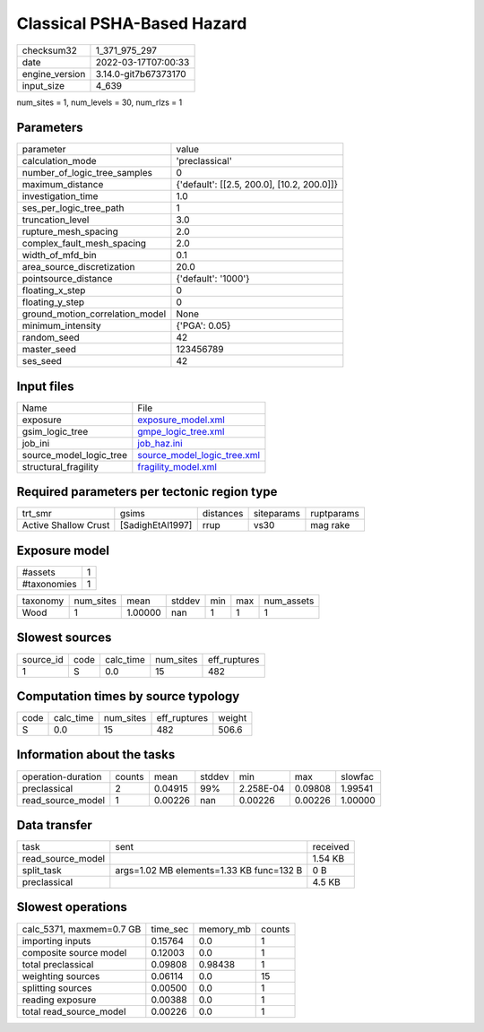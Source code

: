 Classical PSHA-Based Hazard
===========================

+----------------+----------------------+
| checksum32     | 1_371_975_297        |
+----------------+----------------------+
| date           | 2022-03-17T07:00:33  |
+----------------+----------------------+
| engine_version | 3.14.0-git7b67373170 |
+----------------+----------------------+
| input_size     | 4_639                |
+----------------+----------------------+

num_sites = 1, num_levels = 30, num_rlzs = 1

Parameters
----------
+---------------------------------+--------------------------------------------+
| parameter                       | value                                      |
+---------------------------------+--------------------------------------------+
| calculation_mode                | 'preclassical'                             |
+---------------------------------+--------------------------------------------+
| number_of_logic_tree_samples    | 0                                          |
+---------------------------------+--------------------------------------------+
| maximum_distance                | {'default': [[2.5, 200.0], [10.2, 200.0]]} |
+---------------------------------+--------------------------------------------+
| investigation_time              | 1.0                                        |
+---------------------------------+--------------------------------------------+
| ses_per_logic_tree_path         | 1                                          |
+---------------------------------+--------------------------------------------+
| truncation_level                | 3.0                                        |
+---------------------------------+--------------------------------------------+
| rupture_mesh_spacing            | 2.0                                        |
+---------------------------------+--------------------------------------------+
| complex_fault_mesh_spacing      | 2.0                                        |
+---------------------------------+--------------------------------------------+
| width_of_mfd_bin                | 0.1                                        |
+---------------------------------+--------------------------------------------+
| area_source_discretization      | 20.0                                       |
+---------------------------------+--------------------------------------------+
| pointsource_distance            | {'default': '1000'}                        |
+---------------------------------+--------------------------------------------+
| floating_x_step                 | 0                                          |
+---------------------------------+--------------------------------------------+
| floating_y_step                 | 0                                          |
+---------------------------------+--------------------------------------------+
| ground_motion_correlation_model | None                                       |
+---------------------------------+--------------------------------------------+
| minimum_intensity               | {'PGA': 0.05}                              |
+---------------------------------+--------------------------------------------+
| random_seed                     | 42                                         |
+---------------------------------+--------------------------------------------+
| master_seed                     | 123456789                                  |
+---------------------------------+--------------------------------------------+
| ses_seed                        | 42                                         |
+---------------------------------+--------------------------------------------+

Input files
-----------
+-------------------------+--------------------------------------------------------------+
| Name                    | File                                                         |
+-------------------------+--------------------------------------------------------------+
| exposure                | `exposure_model.xml <exposure_model.xml>`_                   |
+-------------------------+--------------------------------------------------------------+
| gsim_logic_tree         | `gmpe_logic_tree.xml <gmpe_logic_tree.xml>`_                 |
+-------------------------+--------------------------------------------------------------+
| job_ini                 | `job_haz.ini <job_haz.ini>`_                                 |
+-------------------------+--------------------------------------------------------------+
| source_model_logic_tree | `source_model_logic_tree.xml <source_model_logic_tree.xml>`_ |
+-------------------------+--------------------------------------------------------------+
| structural_fragility    | `fragility_model.xml <fragility_model.xml>`_                 |
+-------------------------+--------------------------------------------------------------+

Required parameters per tectonic region type
--------------------------------------------
+----------------------+------------------+-----------+------------+------------+
| trt_smr              | gsims            | distances | siteparams | ruptparams |
+----------------------+------------------+-----------+------------+------------+
| Active Shallow Crust | [SadighEtAl1997] | rrup      | vs30       | mag rake   |
+----------------------+------------------+-----------+------------+------------+

Exposure model
--------------
+-------------+---+
| #assets     | 1 |
+-------------+---+
| #taxonomies | 1 |
+-------------+---+

+----------+-----------+---------+--------+-----+-----+------------+
| taxonomy | num_sites | mean    | stddev | min | max | num_assets |
+----------+-----------+---------+--------+-----+-----+------------+
| Wood     | 1         | 1.00000 | nan    | 1   | 1   | 1          |
+----------+-----------+---------+--------+-----+-----+------------+

Slowest sources
---------------
+-----------+------+-----------+-----------+--------------+
| source_id | code | calc_time | num_sites | eff_ruptures |
+-----------+------+-----------+-----------+--------------+
| 1         | S    | 0.0       | 15        | 482          |
+-----------+------+-----------+-----------+--------------+

Computation times by source typology
------------------------------------
+------+-----------+-----------+--------------+--------+
| code | calc_time | num_sites | eff_ruptures | weight |
+------+-----------+-----------+--------------+--------+
| S    | 0.0       | 15        | 482          | 506.6  |
+------+-----------+-----------+--------------+--------+

Information about the tasks
---------------------------
+--------------------+--------+---------+--------+-----------+---------+---------+
| operation-duration | counts | mean    | stddev | min       | max     | slowfac |
+--------------------+--------+---------+--------+-----------+---------+---------+
| preclassical       | 2      | 0.04915 | 99%    | 2.258E-04 | 0.09808 | 1.99541 |
+--------------------+--------+---------+--------+-----------+---------+---------+
| read_source_model  | 1      | 0.00226 | nan    | 0.00226   | 0.00226 | 1.00000 |
+--------------------+--------+---------+--------+-----------+---------+---------+

Data transfer
-------------
+-------------------+------------------------------------------+----------+
| task              | sent                                     | received |
+-------------------+------------------------------------------+----------+
| read_source_model |                                          | 1.54 KB  |
+-------------------+------------------------------------------+----------+
| split_task        | args=1.02 MB elements=1.33 KB func=132 B | 0 B      |
+-------------------+------------------------------------------+----------+
| preclassical      |                                          | 4.5 KB   |
+-------------------+------------------------------------------+----------+

Slowest operations
------------------
+--------------------------+----------+-----------+--------+
| calc_5371, maxmem=0.7 GB | time_sec | memory_mb | counts |
+--------------------------+----------+-----------+--------+
| importing inputs         | 0.15764  | 0.0       | 1      |
+--------------------------+----------+-----------+--------+
| composite source model   | 0.12003  | 0.0       | 1      |
+--------------------------+----------+-----------+--------+
| total preclassical       | 0.09808  | 0.98438   | 1      |
+--------------------------+----------+-----------+--------+
| weighting sources        | 0.06114  | 0.0       | 15     |
+--------------------------+----------+-----------+--------+
| splitting sources        | 0.00500  | 0.0       | 1      |
+--------------------------+----------+-----------+--------+
| reading exposure         | 0.00388  | 0.0       | 1      |
+--------------------------+----------+-----------+--------+
| total read_source_model  | 0.00226  | 0.0       | 1      |
+--------------------------+----------+-----------+--------+